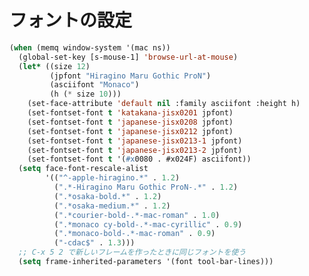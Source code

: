 * フォントの設定
#+BEGIN_SRC emacs-lisp
  (when (memq window-system '(mac ns))
    (global-set-key [s-mouse-1] 'browse-url-at-mouse)
    (let* ((size 12)
           (jpfont "Hiragino Maru Gothic ProN")
           (asciifont "Monaco")
           (h (* size 10)))
      (set-face-attribute 'default nil :family asciifont :height h)
      (set-fontset-font t 'katakana-jisx0201 jpfont)
      (set-fontset-font t 'japanese-jisx0208 jpfont)
      (set-fontset-font t 'japanese-jisx0212 jpfont)
      (set-fontset-font t 'japanese-jisx0213-1 jpfont)
      (set-fontset-font t 'japanese-jisx0213-2 jpfont)
      (set-fontset-font t '(#x0080 . #x024F) asciifont))
    (setq face-font-rescale-alist
          '(("^-apple-hiragino.*" . 1.2)
            (".*-Hiragino Maru Gothic ProN-.*" . 1.2)
            (".*osaka-bold.*" . 1.2)
            (".*osaka-medium.*" . 1.2)
            (".*courier-bold-.*-mac-roman" . 1.0)
            (".*monaco cy-bold-.*-mac-cyrillic" . 0.9)
            (".*monaco-bold-.*-mac-roman" . 0.9)
            ("-cdac$" . 1.3)))
    ;; C-x 5 2 で新しいフレームを作ったときに同じフォントを使う
    (setq frame-inherited-parameters '(font tool-bar-lines)))
#+END_SRC
